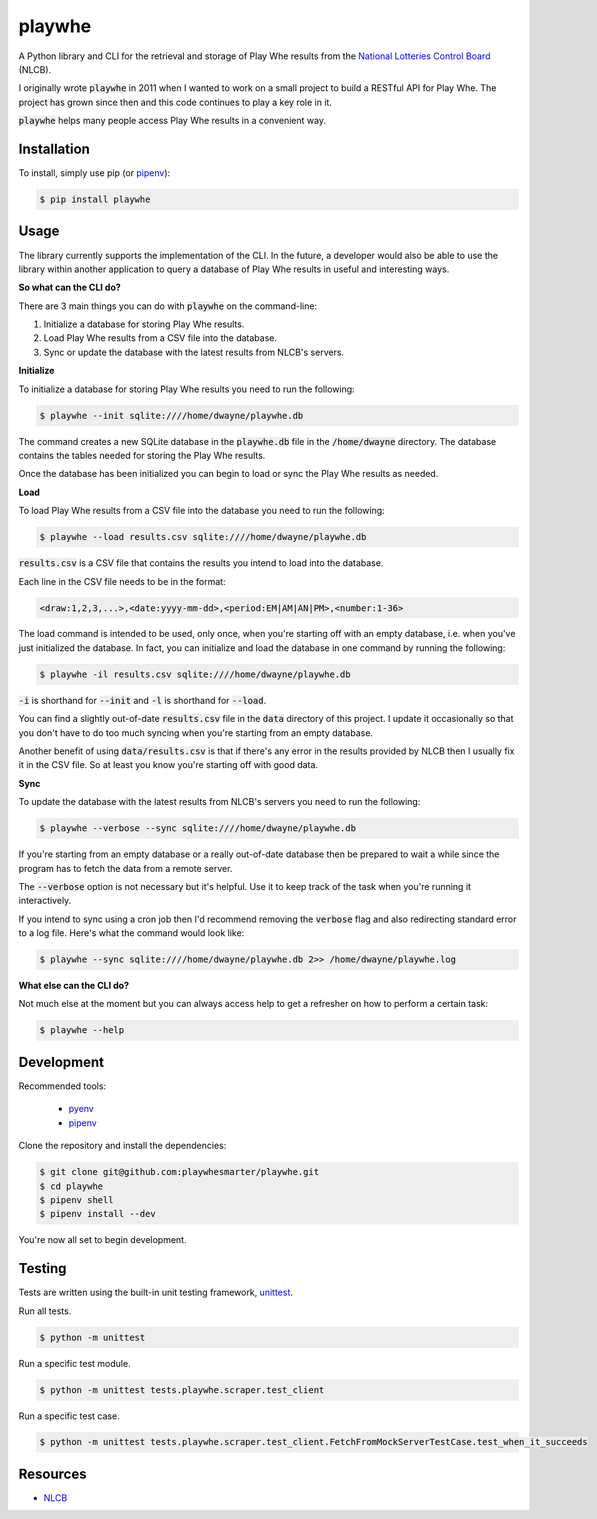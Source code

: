 playwhe
=======

A Python library and CLI for the retrieval and storage of Play Whe results from
the `National Lotteries Control Board <http://www.nlcb.co.tt/>`_ (NLCB).

I originally wrote :code:`playwhe` in 2011 when I wanted to work on a small
project to build a RESTful API for Play Whe. The project has grown since then
and this code continues to play a key role in it.

:code:`playwhe` helps many people access Play Whe results in a convenient way.

Installation
------------

To install, simply use pip (or `pipenv`_):

.. code-block:: bash

    $ pip install playwhe

.. _pipenv: https://github.com/pypa/pipenv

Usage
-----

The library currently supports the implementation of the CLI. In the future,
a developer would also be able to use the library within another application to
query a database of Play Whe results in useful and interesting ways.

**So what can the CLI do?**

There are 3 main things you can do with :code:`playwhe` on the command-line:

1. Initialize a database for storing Play Whe results.
2. Load Play Whe results from a CSV file into the database.
3. Sync or update the database with the latest results from NLCB's servers.

**Initialize**

To initialize a database for storing Play Whe results you need to run the
following:

.. code-block:: bash

    $ playwhe --init sqlite:////home/dwayne/playwhe.db

The command creates a new SQLite database in the :code:`playwhe.db` file in the
:code:`/home/dwayne` directory. The database contains the tables needed for
storing the Play Whe results.

Once the database has been initialized you can begin to load or sync the Play
Whe results as needed.

**Load**

To load Play Whe results from a CSV file into the database you need to run the
following:

.. code-block:: bash

    $ playwhe --load results.csv sqlite:////home/dwayne/playwhe.db

:code:`results.csv` is a CSV file that contains the results you intend to load
into the database.

Each line in the CSV file needs to be in the format:

.. code-block::

    <draw:1,2,3,...>,<date:yyyy-mm-dd>,<period:EM|AM|AN|PM>,<number:1-36>

The load command is intended to be used, only once, when you're starting off with
an empty database, i.e. when you've just initialized the database. In fact, you
can initialize and load the database in one command by running the following:

.. code-block:: bash

    $ playwhe -il results.csv sqlite:////home/dwayne/playwhe.db

:code:`-i` is shorthand for :code:`--init` and :code:`-l` is shorthand for
:code:`--load`.

You can find a slightly out-of-date :code:`results.csv` file in the :code:`data`
directory of this project. I update it occasionally so that you don't have to do
too much syncing when you're starting from an empty database.

Another benefit of using :code:`data/results.csv` is that if there's any error
in the results provided by NLCB then I usually fix it in the CSV file. So at
least you know you're starting off with good data.

**Sync**

To update the database with the latest results from NLCB's servers you need to
run the following:

.. code-block:: bash

    $ playwhe --verbose --sync sqlite:////home/dwayne/playwhe.db

If you're starting from an empty database or a really out-of-date database then
be prepared to wait a while since the program has to fetch the data from a
remote server.

The :code:`--verbose` option is not necessary but it's helpful. Use it to keep
track of the task when you're running it interactively.

If you intend to sync using a cron job then I'd recommend removing the
:code:`verbose` flag and also redirecting standard error to a log file. Here's
what the command would look like:

.. code-block:: bash

    $ playwhe --sync sqlite:////home/dwayne/playwhe.db 2>> /home/dwayne/playwhe.log

**What else can the CLI do?**

Not much else at the moment but you can always access help to get a refresher
on how to perform a certain task:

.. code-block:: bash

    $ playwhe --help

Development
-----------

Recommended tools:

 - `pyenv <https://github.com/pyenv/pyenv>`_
 - `pipenv`_

Clone the repository and install the dependencies:

.. code-block:: bash

    $ git clone git@github.com:playwhesmarter/playwhe.git
    $ cd playwhe
    $ pipenv shell
    $ pipenv install --dev

You're now all set to begin development.

Testing
-------

Tests are written using the built-in unit testing framework, `unittest <https://docs.python.org/3/library/unittest.html>`_.

Run all tests.

.. code-block:: bash

    $ python -m unittest

Run a specific test module.

.. code-block:: bash

    $ python -m unittest tests.playwhe.scraper.test_client

Run a specific test case.

.. code-block:: bash

    $ python -m unittest tests.playwhe.scraper.test_client.FetchFromMockServerTestCase.test_when_it_succeeds

Resources
---------

- `NLCB <http://www.nlcb.co.tt/>`_
